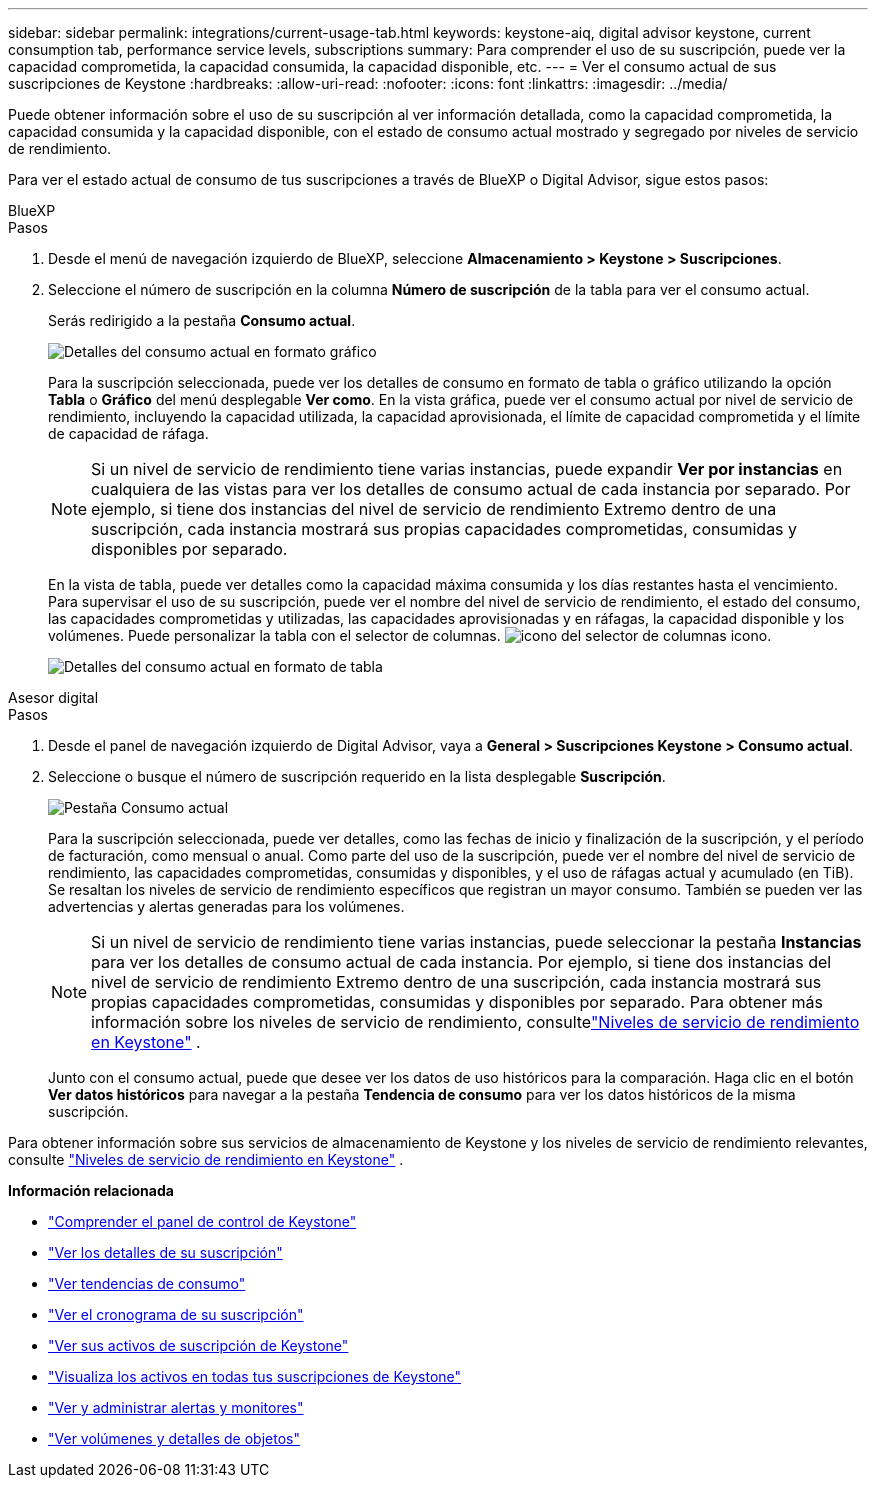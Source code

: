 ---
sidebar: sidebar 
permalink: integrations/current-usage-tab.html 
keywords: keystone-aiq, digital advisor keystone, current consumption tab, performance service levels, subscriptions 
summary: Para comprender el uso de su suscripción, puede ver la capacidad comprometida, la capacidad consumida, la capacidad disponible, etc. 
---
= Ver el consumo actual de sus suscripciones de Keystone
:hardbreaks:
:allow-uri-read: 
:nofooter: 
:icons: font
:linkattrs: 
:imagesdir: ../media/


[role="lead"]
Puede obtener información sobre el uso de su suscripción al ver información detallada, como la capacidad comprometida, la capacidad consumida y la capacidad disponible, con el estado de consumo actual mostrado y segregado por niveles de servicio de rendimiento.

Para ver el estado actual de consumo de tus suscripciones a través de BlueXP o Digital Advisor, sigue estos pasos:

[role="tabbed-block"]
====
.BlueXP
--
.Pasos
. Desde el menú de navegación izquierdo de BlueXP, seleccione *Almacenamiento > Keystone > Suscripciones*.
. Seleccione el número de suscripción en la columna *Número de suscripción* de la tabla para ver el consumo actual.
+
Serás redirigido a la pestaña *Consumo actual*.

+
image:bxp-current-consumption-graph-1.png["Detalles del consumo actual en formato gráfico"]

+
Para la suscripción seleccionada, puede ver los detalles de consumo en formato de tabla o gráfico utilizando la opción *Tabla* o *Gráfico* del menú desplegable *Ver como*. En la vista gráfica, puede ver el consumo actual por nivel de servicio de rendimiento, incluyendo la capacidad utilizada, la capacidad aprovisionada, el límite de capacidad comprometida y el límite de capacidad de ráfaga.

+

NOTE: Si un nivel de servicio de rendimiento tiene varias instancias, puede expandir *Ver por instancias* en cualquiera de las vistas para ver los detalles de consumo actual de cada instancia por separado.  Por ejemplo, si tiene dos instancias del nivel de servicio de rendimiento Extremo dentro de una suscripción, cada instancia mostrará sus propias capacidades comprometidas, consumidas y disponibles por separado.

+
En la vista de tabla, puede ver detalles como la capacidad máxima consumida y los días restantes hasta el vencimiento. Para supervisar el uso de su suscripción, puede ver el nombre del nivel de servicio de rendimiento, el estado del consumo, las capacidades comprometidas y utilizadas, las capacidades aprovisionadas y en ráfagas, la capacidad disponible y los volúmenes. Puede personalizar la tabla con el selector de columnas. image:column-selector.png["icono del selector de columnas"] icono.

+
image:bxp-current-consumption-table-1.png["Detalles del consumo actual en formato de tabla"]



--
.Asesor digital
--
.Pasos
. Desde el panel de navegación izquierdo de Digital Advisor, vaya a *General > Suscripciones Keystone > Consumo actual*.
. Seleccione o busque el número de suscripción requerido en la lista desplegable *Suscripción*.
+
image:aiq-ks-dtls-4.png["Pestaña Consumo actual"]

+
Para la suscripción seleccionada, puede ver detalles, como las fechas de inicio y finalización de la suscripción, y el período de facturación, como mensual o anual. Como parte del uso de la suscripción, puede ver el nombre del nivel de servicio de rendimiento, las capacidades comprometidas, consumidas y disponibles, y el uso de ráfagas actual y acumulado (en TiB). Se resaltan los niveles de servicio de rendimiento específicos que registran un mayor consumo. También se pueden ver las advertencias y alertas generadas para los volúmenes.

+

NOTE: Si un nivel de servicio de rendimiento tiene varias instancias, puede seleccionar la pestaña *Instancias* para ver los detalles de consumo actual de cada instancia.  Por ejemplo, si tiene dos instancias del nivel de servicio de rendimiento Extremo dentro de una suscripción, cada instancia mostrará sus propias capacidades comprometidas, consumidas y disponibles por separado.  Para obtener más información sobre los niveles de servicio de rendimiento, consultelink:../concepts/service-levels.html["Niveles de servicio de rendimiento en Keystone"] .

+
Junto con el consumo actual, puede que desee ver los datos de uso históricos para la comparación. Haga clic en el botón *Ver datos históricos* para navegar a la pestaña *Tendencia de consumo* para ver los datos históricos de la misma suscripción.



--
====
Para obtener información sobre sus servicios de almacenamiento de Keystone y los niveles de servicio de rendimiento relevantes, consulte link:../concepts/service-levels.html["Niveles de servicio de rendimiento en Keystone"] .

*Información relacionada*

* link:../integrations/dashboard-overview.html["Comprender el panel de control de Keystone"]
* link:../integrations/subscriptions-tab.html["Ver los detalles de su suscripción"]
* link:../integrations/consumption-tab.html["Ver tendencias de consumo"]
* link:../integrations/subscription-timeline.html["Ver el cronograma de su suscripción"]
* link:../integrations/assets-tab.html["Ver sus activos de suscripción de Keystone"]
* link:../integrations/assets.html["Visualiza los activos en todas tus suscripciones de Keystone"]
* link:../integrations/monitoring-alerts.html["Ver y administrar alertas y monitores"]
* link:../integrations/volumes-objects-tab.html["Ver volúmenes y detalles de objetos"]

